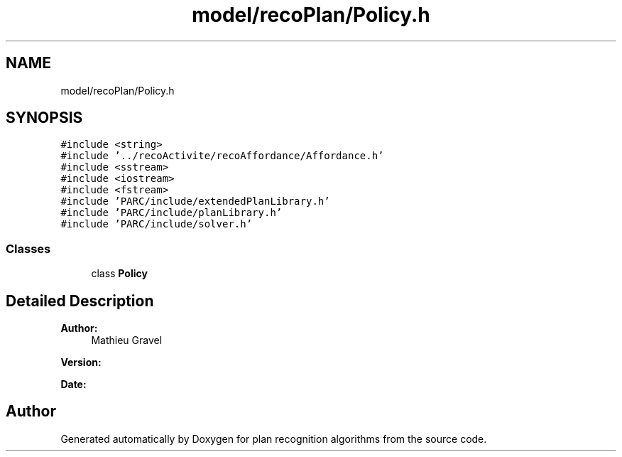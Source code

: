 .TH "model/recoPlan/Policy.h" 3 "Mon Aug 19 2019" "plan recognition algorithms" \" -*- nroff -*-
.ad l
.nh
.SH NAME
model/recoPlan/Policy.h
.SH SYNOPSIS
.br
.PP
\fC#include <string>\fP
.br
\fC#include '\&.\&./recoActivite/recoAffordance/Affordance\&.h'\fP
.br
\fC#include <sstream>\fP
.br
\fC#include <iostream>\fP
.br
\fC#include <fstream>\fP
.br
\fC#include 'PARC/include/extendedPlanLibrary\&.h'\fP
.br
\fC#include 'PARC/include/planLibrary\&.h'\fP
.br
\fC#include 'PARC/include/solver\&.h'\fP
.br

.SS "Classes"

.in +1c
.ti -1c
.RI "class \fBPolicy\fP"
.br
.in -1c
.SH "Detailed Description"
.PP 

.PP
\fBAuthor:\fP
.RS 4
Mathieu Gravel 
.RE
.PP
\fBVersion:\fP
.RS 4
.RE
.PP
\fBDate:\fP
.RS 4
.RE
.PP

.SH "Author"
.PP 
Generated automatically by Doxygen for plan recognition algorithms from the source code\&.
